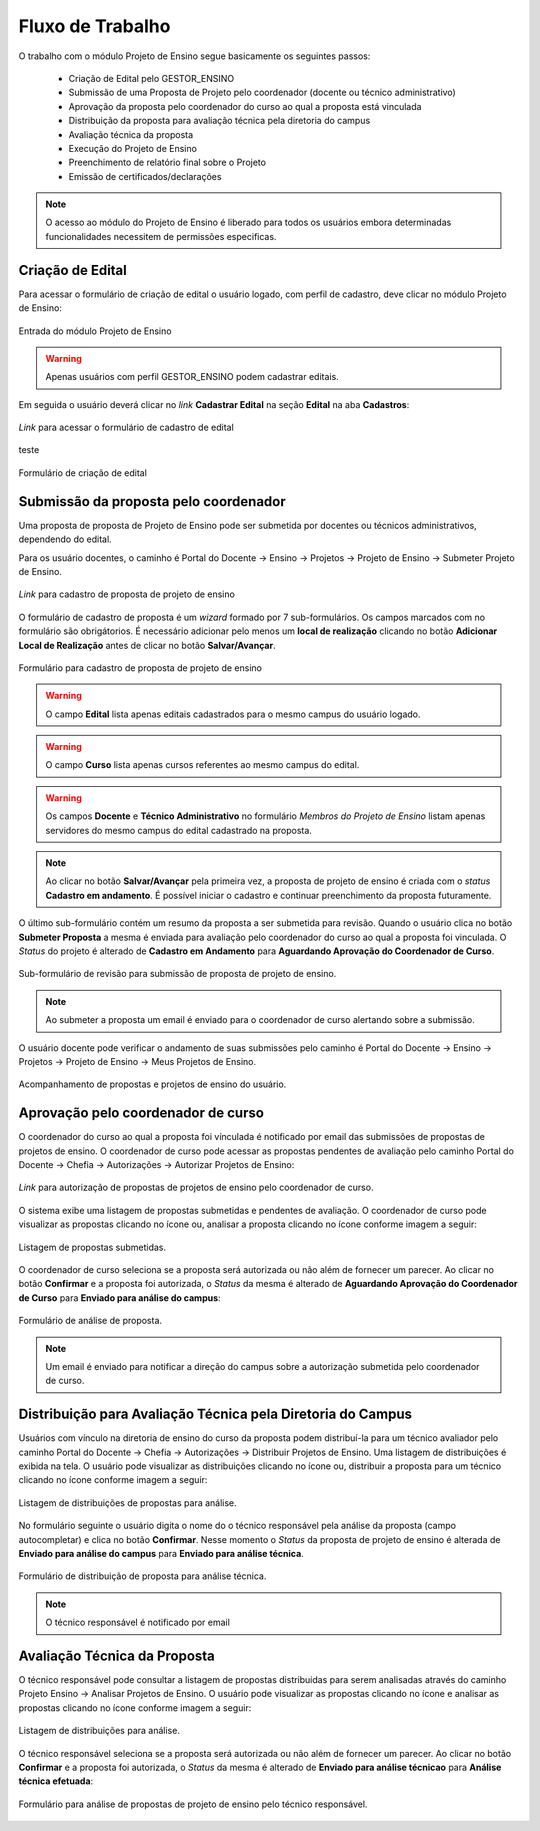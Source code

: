Fluxo de Trabalho
=================

O trabalho com o módulo Projeto de Ensino segue basicamente os seguintes passos:

    - Criação de Edital pelo GESTOR_ENSINO
    - Submissão de uma Proposta de Projeto pelo coordenador (docente ou técnico administrativo)
    - Aprovação da proposta pelo coordenador do curso ao qual a proposta está vinculada
    - Distribuição da proposta para avaliação técnica pela diretoria do campus
    - Avaliação técnica da proposta
    - Execução do Projeto de Ensino
    - Preenchimento de relatório final sobre o Projeto
    - Emissão de certificados/declarações

.. note::
    O acesso ao módulo do Projeto de Ensino é liberado para todos os usuários embora determinadas
    funcionalidades necessitem de permissões especificas.


Criação de Edital
-----------------

Para acessar o formulário de criação de edital o usuário logado, com perfil de cadastro, deve clicar no módulo
Projeto de Ensino:

.. figure:: _static/img/usuario/projeto-ensino-modulo.png
    :align: center
    :class: imagem
    
    Entrada do módulo Projeto de Ensino


.. warning:: Apenas usuários com perfil GESTOR_ENSINO podem cadastrar editais.


Em seguida o usuário deverá clicar no *link* **Cadastrar Edital** na seção **Edital** na aba **Cadastros**:

.. figure:: _static/img/usuario/link-cadastrar-edital.png
    :align: center
    :class: imagem

    *Link* para acessar o formulário de cadastro de edital

teste

.. figure:: _static/img/usuario/form-cadastrar-edital.png
    :align: center
    :class: imagem

    Formulário de criação de edital


Submissão da proposta pelo coordenador
--------------------------------------

Uma proposta de proposta de Projeto de Ensino pode ser submetida por docentes ou técnicos administrativos,
dependendo do edital.

Para os usuário docentes, o caminho é Portal do Docente → Ensino → Projetos → Projeto de Ensino → Submeter
Projeto de Ensino.


.. figure:: _static/img/usuario/link-proposta-docente.png
    :align: center
    :class: imagem

    *Link* para cadastro de proposta de projeto de ensino


O formulário de cadastro de proposta é um *wizard* formado por 7 sub-formulários. Os campos marcados com
|required| no formulário são obrigátorios. É necessário adicionar pelo menos um **local de realização** clicando
no botão **Adicionar Local de Realização** antes de clicar no botão **Salvar/Avançar**.


.. figure:: _static/img/usuario/form-proposta.png
    :align: center
    :class: imagem

    Formulário para cadastro de proposta de projeto de ensino


.. warning::
    O campo **Edital** lista apenas editais cadastrados para o mesmo campus do usuário logado.


.. warning::
    O campo **Curso** lista apenas cursos referentes ao mesmo campus do edital.


.. warning::
    Os campos **Docente** e **Técnico Administrativo** no formulário *Membros do Projeto de Ensino* listam
    apenas servidores do mesmo campus do edital cadastrado na proposta.


.. note::
    Ao clicar no botão **Salvar/Avançar** pela primeira vez, a proposta de projeto de ensino é criada com o
    *status* **Cadastro em andamento**. É possível iniciar o cadastro e continuar preenchimento da proposta
    futuramente.


O último sub-formulário contém um resumo da proposta a ser submetida para revisão. Quando o usuário
clica no botão **Submeter Proposta** a mesma é enviada para avaliação pelo coordenador do curso ao qual a
proposta foi vinculada. O *Status* do projeto é alterado de **Cadastro em Andamento** para **Aguardando
Aprovação do Coordenador de Curso**.


.. figure:: _static/img/usuario/submeter-proposta.png
    :align: center
    :class: imagem

    Sub-formulário de revisão para submissão de proposta de projeto de ensino.


.. note:: Ao submeter a proposta um email é enviado para o coordenador de curso alertando sobre a submissão.


O usuário docente pode verificar o andamento de suas submissões pelo caminho é Portal do Docente → Ensino →
Projetos → Projeto de Ensino → Meus Projetos de Ensino.


.. figure:: _static/img/usuario/meus-projetos-ensino.png
    :align: center
    :class: imagem

    Acompanhamento de propostas e projetos de ensino do usuário.


Aprovação pelo coordenador de curso
-----------------------------------

O coordenador do curso ao qual a proposta foi vínculada é notificado por email das submissões de propostas de
projetos de ensino. O coordenador de curso pode acessar as propostas pendentes de avaliação pelo caminho
Portal do Docente → Chefia → Autorizações → Autorizar Projetos de Ensino:


.. figure:: _static/img/usuario/link-autorizar-proposta.png
    :align: center
    :class: imagem

    *Link* para autorização de propostas de projetos de ensino pelo coordenador de curso.


O sistema exibe uma listagem de propostas submetidas e pendentes de avaliação. O coordenador de curso pode
visualizar as propostas clicando no ícone |view| ou, analisar a proposta clicando no ícone |seta| conforme
imagem a seguir:


.. figure:: _static/img/usuario/lista-propostas-coordenador.png
    :align: center
    :class: imagem

    Listagem de propostas submetidas.


O coordenador de curso seleciona se a proposta será autorizada ou não além de fornecer um parecer. Ao clicar
no botão **Confirmar** e a proposta foi autorizada, o *Status* da mesma é alterado de **Aguardando Aprovação
do Coordenador de Curso** para **Enviado para análise do campus**:


.. figure:: _static/img/usuario/autorizar-proposta.png
    :align: center
    :class: imagem

    Formulário de análise de proposta.


.. note::
    Um email é enviado para notificar a direção do campus sobre a autorização submetida pelo coordenador de
    curso.


Distribuição para Avaliação Técnica pela Diretoria do Campus
------------------------------------------------------------

Usuários com vínculo na diretoria de ensino do curso da proposta podem distribuí-la para um técnico avaliador
pelo caminho Portal do Docente → Chefia → Autorizações → Distribuir Projetos de Ensino. Uma listagem de
distribuições é exibida na tela. O usuário pode visualizar as distribuições clicando no ícone |view| ou,
distribuir a proposta para um técnico clicando no ícone |seta| conforme imagem a seguir:


.. figure:: _static/img/usuario/link-distribuir-proposta.png
    :align: center
    :class: imagem

    Listagem de distribuições de propostas para análise.


No formulário seguinte o usuário digita o nome do o técnico responsável pela análise da proposta (campo
autocompletar) e clica no botão **Confirmar**. Nesse momento o *Status* da proposta de projeto de ensino é alterada de
**Enviado para análise do campus** para **Enviado para análise técnica**.


.. figure:: _static/img/usuario/distribuir-proposta.png
    :align: center
    :class: imagem

    Formulário de distribuição de proposta para análise técnica.


.. note:: O técnico responsável é notificado por email


Avaliação Técnica da Proposta
-----------------------------

O técnico responsável pode consultar a listagem de propostas distribuidas para serem analisadas através do caminho
Projeto Ensino → Analisar Projetos de Ensino. O usuário pode visualizar as propostas clicando no ícone |view|
e analisar as propostas clicando no ícone |seta| conforme imagem a seguir:


.. figure:: _static/img/usuario/lista-analise.png
    :align: center
    :class: imagem

    Listagem de distribuições para análise.


O técnico responsável seleciona se a proposta será autorizada ou não além de fornecer um parecer. Ao clicar no
botão **Confirmar** e a proposta foi autorizada, o *Status* da mesma é alterado de **Enviado para análise
técnicao** para **Análise técnica efetuada**:


.. figure:: _static/img/usuario/form-analise.png
    :align: center
    :class: imagem

    Formulário para análise de propostas de projeto de ensino pelo técnico responsável.


.. |required| image:: _static/img/required.png
.. |view| image:: _static/img/view.png
.. |seta| image:: _static/img/seta.png
